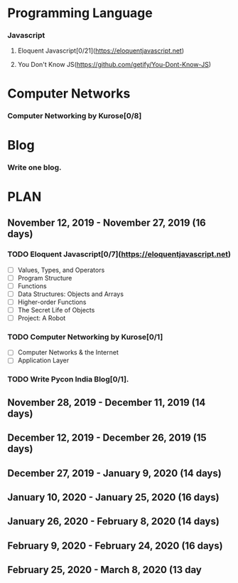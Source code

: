 #+AUTHOR: Siddhant N Trivedi
#+EMAIL: sidntrivedi012@gmail.com
#+TAGS: READ WRITE DEV MEETING EVENT* GOALS
* Programming Language
*** Javascript
**** Eloquent Javascript[0/21](https://eloquentjavascript.net)
   :PROPERTIES:
   :ESTIMATED: 
   :ACTUAL:
   :OWNER: sidntrivedi
   :ID: READ.1573482054
   :TASKID: READ.1573482054
   :END: 
**** You Don't Know JS(https://github.com/getify/You-Dont-Know-JS)
* Computer Networks
*** Computer Networking by Kurose[0/8]
   :PROPERTIES:
   :ESTIMATED: 
   :ACTUAL:
   :OWNER: sidntrivedi
   :ID: READ.1573482623
   :TASKID: READ.1573482623
   :END:
* Blog 
*** Write one blog.
    :PROPERTIES:
    :ESTIMATED:
    :ACTUAL:
    :OWNER:    sidntrivedi
    :ID:       WRITE.1573380388
    :TASKID:   WRITE.1573380388
    :END:
* PLAN
** November  12, 2019 - November  27, 2019 (16 days)
   :PROPERTIES:
   :wpd-sidntrivedi: 1
   :END:
*** TODO Eloquent Javascript[0/7](https://eloquentjavascript.net)
    :PROPERTIES:
    :ESTIMATED: 7
    :ACTUAL:
    :OWNER:    sidntrivedi
    :ID:       READ.1573482054
    :TASKID:   READ.1573482054
    :END: 
    - [ ] Values, Types, and Operators
    - [ ] Program Structure
    - [ ] Functions
    - [ ] Data Structures: Objects and Arrays
    - [ ] Higher-order Functions
    - [ ] The Secret Life of Objects
    - [ ] Project: A Robot 
*** TODO Computer Networking by Kurose[0/1]
   :PROPERTIES:
   :ESTIMATED: 7
   :ACTUAL:
   :OWNER: sidntrivedi
   :ID: READ.1573482623
   :TASKID: READ.1573482623
   :END:
   - [ ] Computer Networks & the Internet
   - [ ] Application Layer
*** TODO Write Pycon India Blog[0/1].
    :PROPERTIES:
    :ESTIMATED: 2
    :ACTUAL:
    :OWNER:    sidntrivedi
    :ID:       WRITE.1573380388
    :TASKID:   WRITE.1573380388
    :END:
** November  28, 2019 - December  11, 2019 (14 days)
** December  12, 2019 - December  26, 2019 (15 days)
** December  27, 2019 - January    9, 2020 (14 days)
** January   10, 2020 - January   25, 2020 (16 days)
** January   26, 2020 - February   8, 2020 (14 days)
** February   9, 2020 - February  24, 2020 (16 days)
** February  25, 2020 - March      8, 2020 (13 day
   
